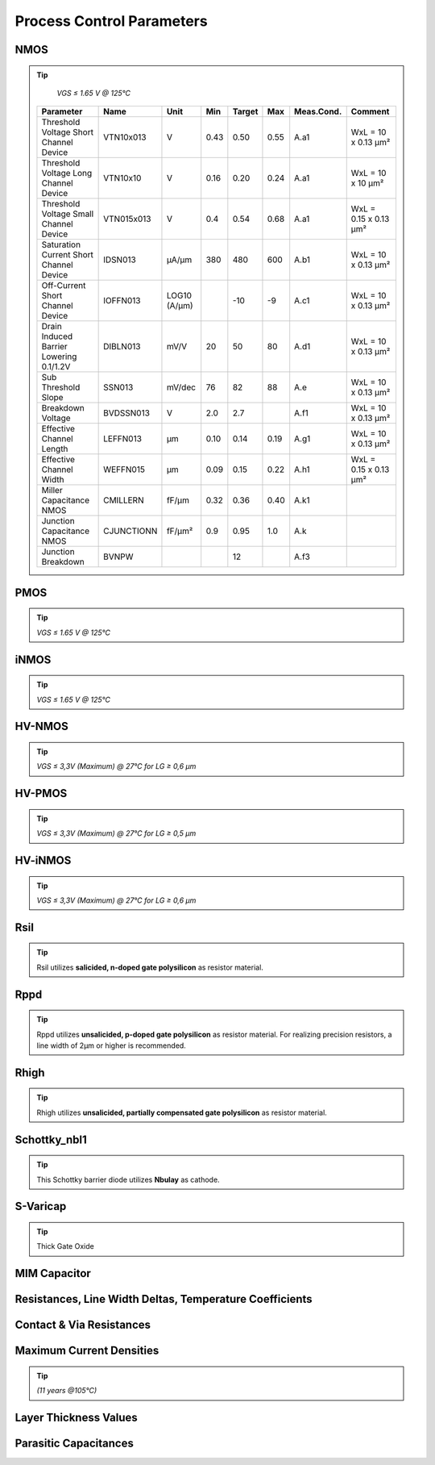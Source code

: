 Process Control Parameters
==========================

.. role:: red
   :class: red-text

.. role:: blue
   :class: blue-text

.. role:: ital
   :class: blue-text2

NMOS
----

.. tip::
    `VGS ≤ 1.65 V @ 125°C`

 =========================================== ============ ================ ============= ============= ============= ============== ======================= 
  Parameter                                   Name         Unit             Min            Target       Max            Meas.Cond.    Comment                
 =========================================== ============ ================ ============= ============= ============= ============== ======================= 
  Threshold Voltage Short Channel Device      VTN10x013    V                :red:`0.43`   :blue:`0.50`  :red:`0.55`   A.a1           WxL = 10 x 0.13 µm²    
  Threshold Voltage Long Channel Device       VTN10x10     V                :blue:`0.16`  :blue:`0.20`  :blue:`0.24`  A.a1           WxL = 10 x 10 µm²      
  Threshold Voltage Small Channel Device      VTN015x013   V                :blue:`0.4`   :blue:`0.54`  :blue:`0.68`  A.a1           WxL = 0.15 x 0.13 µm²  
  Saturation Current Short Channel Device     IDSN013      µA/µm            :red:`380`    :blue:`480`   :red:`600`    A.b1           WxL = 10 x 0.13 µm²    
  Off-Current Short Channel Device            IOFFN013     LOG10 (A/µm)                   :blue:`-10`   :red:`-9`     A.c1           WxL = 10 x 0.13 µm²    
  Drain Induced Barrier Lowering 0.1/1.2V     DIBLN013     mV/V             :blue:`20`    :blue:`50`    :blue:`80`    A.d1           WxL = 10 x 0.13 µm²    
  Sub Threshold Slope                         SSN013       mV/dec           :blue:`76`    :blue:`82`    :blue:`88`    A.e            WxL = 10 x 0.13 µm²    
  Breakdown Voltage                           BVDSSN013    V                :red:`2.0`    :blue:`2.7`                 A.f1           WxL = 10 x 0.13 µm²    
  Effective Channel Length                    LEFFN013     µm               :blue:`0.10`  :blue:`0.14`  :blue:`0.19`  A.g1           WxL = 10 x 0.13 µm²    
  Effective Channel Width                     WEFFN015     µm               :blue:`0.09`  :blue:`0.15`  :blue:`0.22`  A.h1           WxL = 0.15 x 0.13 µm²  
  Miller Capacitance NMOS                     CMILLERN     fF/µm            :blue:`0.32`  :blue:`0.36`  :blue:`0.40`  A.k1                                  
  Junction Capacitance NMOS                   CJUNCTIONN   fF/µm²           :blue:`0.9`   :blue:`0.95`  :blue:`1.0`   A.k                                   
  Junction Breakdown                          BVNPW                                       :ital:`12`                  A.f3                                  
 =========================================== ============ ================ ============= ============= ============= ============== ======================= 

PMOS
----

.. tip::
    `VGS ≤ 1.65 V @ 125°C`

.. csv-table:: PMOS - Process Control Parameters
    :file: tables/pmos_params.csv
    :widths: 200, 150, 100, 100, 100, 100, 100, 300


iNMOS
-----

.. tip::
    `VGS ≤ 1.65 V @ 125°C`

.. csv-table:: INMOS - Process Control Parameters
    :file: tables/inmos_params.csv
    :widths: 200, 150, 100, 100, 100, 100, 100, 300


HV-NMOS
-------

.. tip::
    `VGS ≤ 3,3V (Maximum) @ 27°C for LG ≥ 0,6 µm`

.. csv-table:: HV-NMOS - Process Control Parameters
    :file: tables/hvnmos_params.csv
    :widths: 200, 150, 100, 100, 100, 100, 100, 300


HV-PMOS
-------

.. tip::
    `VGS ≤ 3,3V (Maximum) @ 27°C for LG ≥ 0,5 µm`

.. csv-table:: HV-PMOS - Process Control Parameters
    :file: tables/hvnmos_params.csv
    :widths: 200, 150, 100, 100, 100, 100, 100, 300


HV-iNMOS
--------

.. tip::
    `VGS ≤ 3,3V (Maximum) @ 27°C for LG ≥ 0,6 µm`

.. csv-table:: HV-iNMOS - Process Control Parameters
    :file: tables/hvinmos_params.csv
    :widths: 200, 150, 100, 100, 100, 100, 100, 300


Rsil
----

.. tip::
    Rsil utilizes **salicided, n-doped gate polysilicon** as resistor material.

.. csv-table:: Rsil - Process Control Parameters
    :file: tables/rsil_params.csv
    :widths: 200, 150, 100, 100, 100, 100, 100, 300


Rppd
----

.. tip::
    Rppd utilizes **unsalicided, p-doped gate polysilicon** as resistor material. For realizing precision resistors, a line width of 2µm or higher is recommended.

.. csv-table:: Rppd - Process Control Parameters
    :file: tables/rppd_params.csv
    :widths: 200, 150, 100, 100, 100, 100, 100, 300


Rhigh
-----

.. tip::
    Rhigh utilizes **unsalicided, partially compensated gate polysilicon** as resistor material.

.. csv-table:: Rhigh - Process Control Parameters
    :file: tables/rhigh_params.csv
    :widths: 200, 150, 100, 100, 100, 100, 100, 300


Schottky_nbl1
-------------

.. tip::
    This Schottky barrier diode utilizes **Nbulay** as cathode.

.. csv-table:: Schottky_nbl1 - Process Control Parameters
    :file: tables/schottky_nbl1_params.csv
    :widths: 200, 150, 100, 100, 100, 100, 100, 300


S-Varicap
---------

.. tip::
    Thick Gate Oxide

.. csv-table:: S-Varicap - Process Control Parameters
    :file: tables/svaricap_params.csv
    :widths: 200, 150, 100, 100, 100, 100, 100, 300


MIM Capacitor
-------------

.. csv-table:: MIM Capacitor - Process Control Parameters
    :file: tables/mimcap_params.csv
    :widths: 200, 150, 100, 100, 100, 100, 100, 300


Resistances, Line Width Deltas, Temperature Coefficients
--------------------------------------------------------

.. csv-table:: Resistances, Line Width Deltas, Temperature Coefficients - Process Control Parameters
    :file: tables/res_params.csv
    :widths: 250, 200, 100, 100, 100, 100, 100, 300


Contact & Via Resistances
-------------------------

.. csv-table:: Contact & Via Resistances - Process Control Parameters
    :file: tables/contact_vias_params.csv
    :widths: 250, 200, 100, 100, 100, 100, 100, 300


Maximum Current Densities
-------------------------

.. tip::
    `(11 years @105°C)`

.. csv-table:: Maximum Current Densities - Process Control Parameters
    :file: tables/curr_dens_params.csv
    :widths: 200, 200, 100, 100, 100, 100, 100, 300


Layer Thickness Values
----------------------

.. csv-table:: Layer Thickness Values - Process Control Parameters
    :file: tables/layer_thick_params.csv
    :widths: 300, 200, 100, 100, 100, 100, 100, 300


Parasitic Capacitances
----------------------

.. csv-table:: Parasitic Capacitances - Process Control Parameters
    :file: tables/parasitic_cap_params.csv
    :widths: 250, 200, 100, 100, 100, 100, 100, 300

